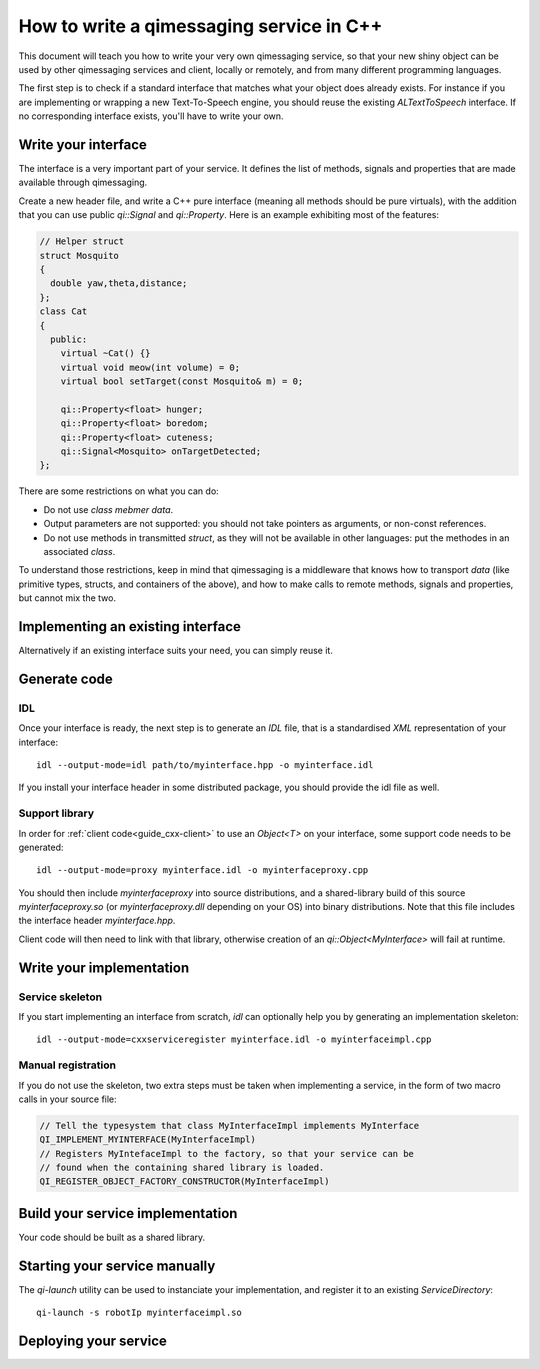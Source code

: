 .. _guide-cxx-service:

.. cpp:namespace:: qi

.. cpp:auto_template:: True

.. default-role:: cpp:guess


How to write a qimessaging service in C++
=========================================

This document will teach you how to write your very own qimessaging service,
so that your new shiny object can be used by other qimessaging services and
client, locally or remotely, and from many different programming languages.

The first step is to check if a standard interface that matches what your
object does already exists. For instance if you are implementing or wrapping
a new Text-To-Speech engine, you should reuse the existing *ALTextToSpeech*
interface. If no corresponding interface exists, you'll have to write your own.

Write your interface
--------------------

The interface is a very important part of your service. It defines the list of
methods, signals and properties that are made available through qimessaging.

Create a new header file, and write a C++ pure interface (meaning all methods
should be pure virtuals), with the addition that you can use public `qi::Signal`
and `qi::Property`. Here is an example exhibiting most of the features:

.. code-block:: cpp

  // Helper struct
  struct Mosquito
  {
    double yaw,theta,distance;
  };
  class Cat
  {
    public:
      virtual ~Cat() {}
      virtual void meow(int volume) = 0;
      virtual bool setTarget(const Mosquito& m) = 0;

      qi::Property<float> hunger;
      qi::Property<float> boredom;
      qi::Property<float> cuteness;
      qi::Signal<Mosquito> onTargetDetected;
  };


There are some restrictions on what you can do:

- Do not use *class mebmer data*.
- Output parameters are not supported: you should not take pointers as arguments,
  or non-const references.
- Do not use methods in transmitted *struct*, as they will not be available in
  other languages: put the methodes in an associated *class*.

To understand those restrictions, keep in mind that qimessaging is a middleware
that knows how to transport *data* (like primitive types, structs, and containers
of the above), and how to make calls to remote methods, signals and properties,
but cannot mix the two.

Implementing an existing interface
----------------------------------

Alternatively if an existing interface suits your need, you can simply reuse it.


Generate code
-------------

IDL
~~~

Once your interface is ready, the next step is to generate an *IDL* file, that is
a standardised *XML* representation of your interface::

  idl --output-mode=idl path/to/myinterface.hpp -o myinterface.idl

If you install your interface header in some distributed package, you should
provide the idl file as well.

Support library
~~~~~~~~~~~~~~~

In order for :ref:`client code<guide_cxx-client>` to use an `Object<T>` on
your interface, some support code needs to be generated::

  idl --output-mode=proxy myinterface.idl -o myinterfaceproxy.cpp

You should then include *myinterfaceproxy* into source distributions, and
a shared-library build of this source *myinterfaceproxy.so* (or *myinterfaceproxy.dll*
depending on your OS) into binary distributions.
Note that this file includes the interface header *myinterface.hpp*.

Client code will then need to link with that library, otherwise creation of an
*qi::Object<MyInterface>* will fail at runtime.


Write your implementation
-------------------------

Service skeleton
~~~~~~~~~~~~~~~~

If you start implementing an interface from scratch, *idl* can optionally help you by
generating an implementation skeleton::

  idl --output-mode=cxxserviceregister myinterface.idl -o myinterfaceimpl.cpp

Manual registration
~~~~~~~~~~~~~~~~~~~

If you do not use the skeleton, two extra steps must be taken when implementing
a service, in the form of two macro calls in your source file:

.. code-block:: cpp

  // Tell the typesystem that class MyInterfaceImpl implements MyInterface
  QI_IMPLEMENT_MYINTERFACE(MyInterfaceImpl)
  // Registers MyIntefaceImpl to the factory, so that your service can be
  // found when the containing shared library is loaded.
  QI_REGISTER_OBJECT_FACTORY_CONSTRUCTOR(MyInterfaceImpl)

Build your service implementation
---------------------------------

Your code should be built as a shared library.

Starting your service manually
------------------------------

The *qi-launch* utility can be used to instanciate your implementation, and
register it to an existing *ServiceDirectory*::

  qi-launch -s robotIp myinterfaceimpl.so

Deploying your service
----------------------

